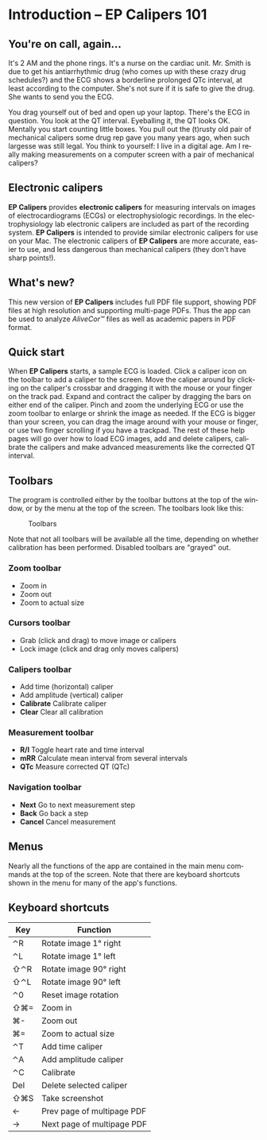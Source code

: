 #+TITLE:     
#+AUTHOR:    David Mann
#+EMAIL:     mannd@epstudiossoftware.com
#+DATE:      
#+DESCRIPTION: EP Calipers Help
#+KEYWORDS:
#+LANGUAGE:  en
#+OPTIONS:   H:3 num:nil toc:nil \n:nil @:t ::t |:t ^:t -:t f:t *:t <:t
#+OPTIONS:   TeX:t LaTeX:t skip:nil d:nil todo:t pri:nil tags:not-in-toc
#+EXPORT_SELECT_TAGS: export
#+EXPORT_EXCLUDE_TAGS: noexport
#+HTML_HEAD: <meta name="description" content="Crash course for EP Calipers" />
* [[../../shrd/icon_32x32@2x.png]] Introduction -- EP Calipers 101
** You're on call, again...
It's 2 AM and the phone rings.  It's a nurse on the cardiac unit.  Mr. Smith is due to get his antiarrhythmic drug (who comes up with these crazy drug schedules?) and the ECG shows a borderline prolonged QTc interval, at least according to the computer.  She's not sure if it is safe to give the drug.  She wants to send you the ECG.

You drag yourself out of bed and open up your laptop.  There's the ECG in question.  You look at the QT interval.  Eyeballing it, the QT looks OK.  Mentally you start counting little boxes.  You pull out the (t)rusty old pair of mechanical calipers some drug rep gave you many years ago, when such largesse was still legal.  You think to yourself: I live in a digital age.  Am I really making measurements on a computer screen with a pair of mechanical calipers?
** Electronic calipers
*EP Calipers* provides *electronic calipers* for measuring intervals on images of electrocardiograms (ECGs) or electrophysiologic recordings.  In the electrophysiology lab electronic calipers are included as part of the recording system.  *EP Calipers* is intended to provide similar electronic calipers for use on your Mac.  The electronic calipers of *EP Calipers* are more accurate, easier to use, and less dangerous than mechanical calipers (they don't have sharp points!).
** What's new?
This new version of *EP Calipers* includes full PDF file support, showing PDF files at high resolution and supporting multi-page PDFs.  Thus the app can be used to analyze /AliveCor™/ files as well as academic papers in PDF format.
** Quick start
When *EP Calipers* starts, a sample ECG is loaded.  Click a caliper
icon on the toolbar to add a caliper to the screen.  Move the caliper
around by clicking on the caliper's crossbar and dragging it with the
mouse or your finger on the track pad.  Expand and contract the
caliper by dragging the bars on either end of the caliper.  Pinch and
zoom the underlying ECG or use the zoom toolbar to enlarge or shrink
the image as needed.  If the ECG is bigger than your screen, you can
drag the image around with your mouse or finger, or use two finger
scrolling if you have a trackpad.  The rest of these help pages will go
over how to load ECG images, add and delete calipers, calibrate the
calipers and make advanced measurements like the corrected QT
interval.
** Toolbars
The program is controlled either by the toolbar buttons at the top of the window, or by the menu at the top of the screen.  The toolbars look like this:
#+CAPTION: Toolbars
[[../../shrd/EPCtoolbar.png]]

Note that not all toolbars will be available all the time, depending on whether calibration has been performed.  Disabled toolbars are "grayed" out.
*** Zoom toolbar
- [[../../shrd/TB_zoomIn.png]] Zoom in
- [[../../shrd/TB_zoomOut.png]] Zoom out
- [[../../shrd/TB_zoomActual.png]] Zoom to actual size
*** Cursors toolbar
- [[../../shrd/grab.png]] Grab (click and drag) to move image or calipers
- [[../../shrd/lock-16.png]] Lock image (click and drag only moves calipers)
*** Calipers toolbar
- [[../../shrd/calipers-icon-bw-20x20.png]] Add time (horizontal) caliper
- [[../../shrd/calipers-amplitude-icon-bw-20x20.png]] Add amplitude (vertical) caliper
- *Calibrate* Calibrate caliper
- *Clear* Clear all calibration
*** Measurement toolbar
- *R/I* Toggle heart rate and time interval
- *mRR* Calculate mean interval from several intervals
- *QTc* Measure corrected QT (QTc)
*** Navigation toolbar
- *Next* Go to next measurement step
- *Back* Go back a step
- *Cancel* Cancel measurement
** Menus
Nearly all the functions of the app are contained in the main menu commands at the top of the screen.  Note that there are keyboard shortcuts shown in the menu for many of the app's functions.
** Keyboard shortcuts
| Key | Function                   |
|-----+----------------------------|
| ⌃R  | Rotate image 1° right      |
| ⌃L  | Rotate image 1° left       |
| ⇧⌃R | Rotate image 90° right     |
| ⇧⌃L | Rotate image 90° left      |
| ⌃0  | Reset image rotation       |
| ⇧⌘= | Zoom in                    |
| ⌘-  | Zoom out                   |
| ⌘=  | Zoom to actual size        |
| ⌃T  | Add time caliper           |
| ⌃A  | Add amplitude caliper      |
| ⌃C  | Calibrate                  |
| Del | Delete selected caliper    |
| ⇧⌘S | Take screenshot            |
| ←   | Prev page of multipage PDF |
| →   | Next page of multipage PDF |
